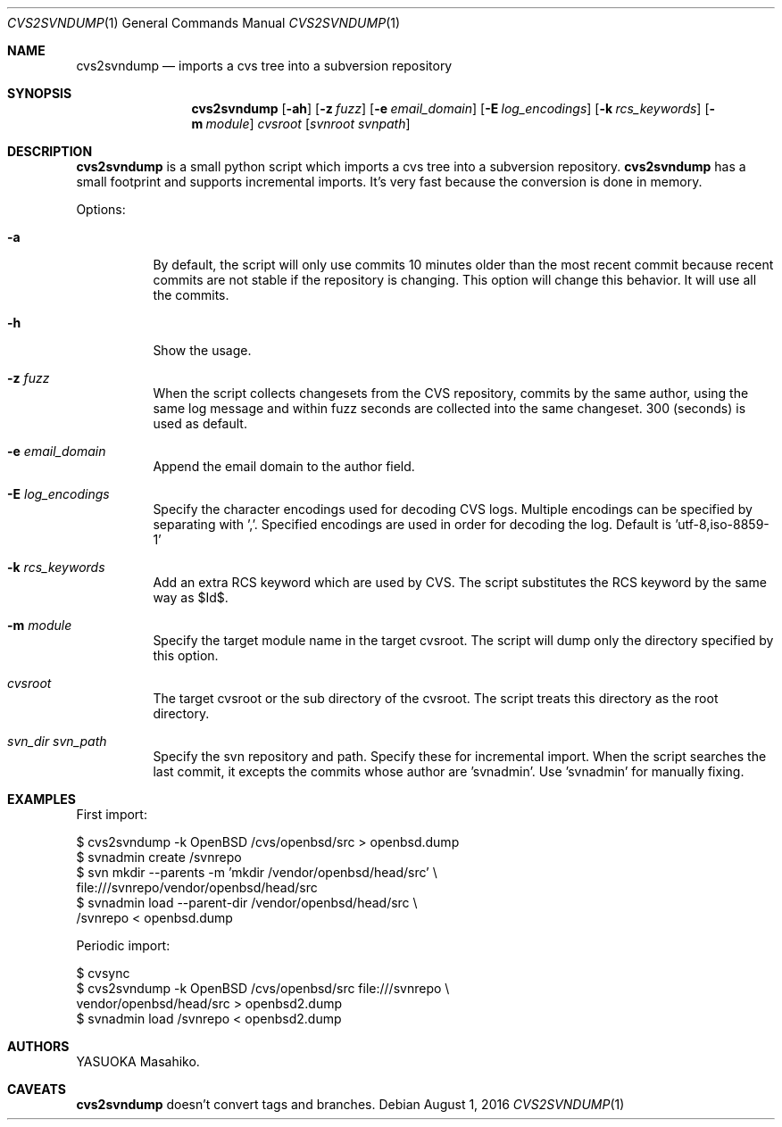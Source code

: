 .Dd August 1, 2016
.Dt CVS2SVNDUMP 1
.Os
.Sh NAME
.Nm cvs2svndump
.Nd imports a cvs tree into a subversion repository
.Sh SYNOPSIS
.Nm
.Op Fl ah
.Op Fl z Ar fuzz
.Op Fl e Ar email_domain
.Op Fl E Ar log_encodings
.Op Fl k Ar rcs_keywords
.Op Fl m Ar module
.Ar cvsroot
.Op Ar svnroot svnpath
.Sh DESCRIPTION
.Nm
is a small python script which imports a cvs tree into a subversion repository.
.Nm
has a small footprint and supports incremental imports. It's very fast because
the conversion is done in memory.
.Pp
Options:
.Bl -tag -width Ds
.It Fl a
By default, the script will only use commits 10 minutes older than the most
recent commit because recent commits are not stable if the repository is
changing. This option will change this behavior. It will use all the commits.
.It Fl h
Show the usage.
.It Fl z Ar fuzz
When the script collects changesets from the CVS repository, commits by the
same author, using the same log message and within fuzz seconds are collected
into the same changeset. 300 (seconds) is used as default.
.It Fl e Ar email_domain
Append the email domain to the author field.
.It Fl E Ar log_encodings
Specify the character encodings used for decoding CVS logs. Multiple encodings
can be specified by separating with ','. Specified encodings are used in order
for decoding the log. Default is 'utf-8,iso-8859-1'
.It Fl k Ar rcs_keywords
Add an extra RCS keyword which are used by CVS. The script substitutes the RCS
keyword by the same way as $Id$.
.It Fl m Ar module
Specify the target module name in the target cvsroot. The script will dump only
the directory specified by this option.
.It Ar cvsroot
The target cvsroot or the sub directory of the cvsroot. The script treats this
directory as the root directory.
.It Ar svn_dir svn_path
Specify the svn repository and path. Specify these for incremental import. When
the script searches the last commit, it excepts the commits whose author
are 'svnadmin'. Use 'svnadmin' for manually fixing.
.El
.Sh EXAMPLES
First import:
.Bd -literal
$ cvs2svndump -k OpenBSD /cvs/openbsd/src > openbsd.dump
$ svnadmin create /svnrepo
$ svn mkdir --parents -m 'mkdir /vendor/openbsd/head/src' \(rs
    file:///svnrepo/vendor/openbsd/head/src
$ svnadmin load --parent-dir /vendor/openbsd/head/src \(rs
    /svnrepo < openbsd.dump
.Ed
.Pp
Periodic import:
.Bd -literal
$ cvsync
$ cvs2svndump -k OpenBSD /cvs/openbsd/src file:///svnrepo \(rs
    vendor/openbsd/head/src > openbsd2.dump
$ svnadmin load /svnrepo < openbsd2.dump
.Ed
.Sh AUTHORS
.An YASUOKA Masahiko.
.Sh CAVEATS
.Nm
doesn't convert tags and branches.
